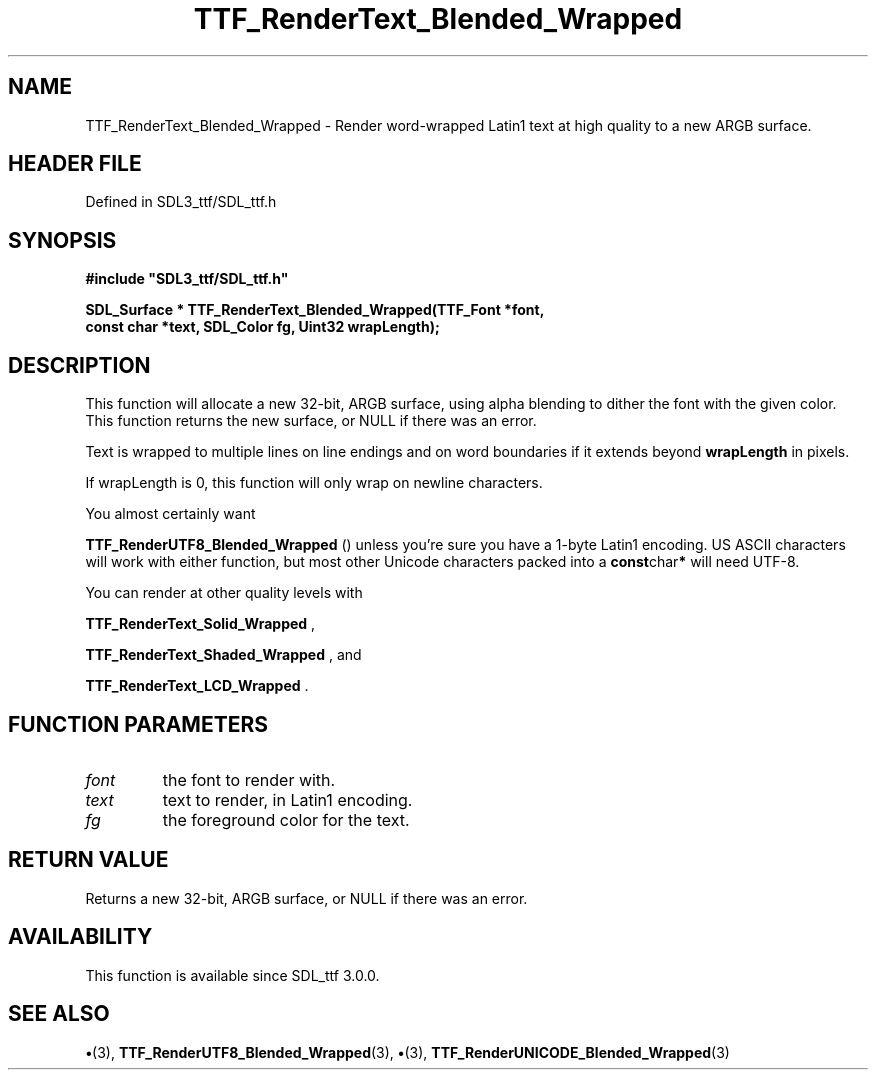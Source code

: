 .\" This manpage content is licensed under Creative Commons
.\"  Attribution 4.0 International (CC BY 4.0)
.\"   https://creativecommons.org/licenses/by/4.0/
.\" This manpage was generated from SDL_ttf's wiki page for TTF_RenderText_Blended_Wrapped:
.\"   https://wiki.libsdl.org/SDL_ttf/TTF_RenderText_Blended_Wrapped
.\" Generated with SDL/build-scripts/wikiheaders.pl
.\"  revision 3.0.0-no-vcs
.\" Please report issues in this manpage's content at:
.\"   https://github.com/libsdl-org/sdlwiki/issues/new
.\" Please report issues in the generation of this manpage from the wiki at:
.\"   https://github.com/libsdl-org/SDL/issues/new?title=Misgenerated%20manpage%20for%20TTF_RenderText_Blended_Wrapped
.\" SDL_ttf can be found at https://libsdl.org/projects/SDL_ttf
.de URL
\$2 \(laURL: \$1 \(ra\$3
..
.if \n[.g] .mso www.tmac
.TH TTF_RenderText_Blended_Wrapped 3 "SDL_ttf 3.0.0" "SDL_ttf" "SDL_ttf3 FUNCTIONS"
.SH NAME
TTF_RenderText_Blended_Wrapped \- Render word-wrapped Latin1 text at high quality to a new ARGB surface\[char46]
.SH HEADER FILE
Defined in SDL3_ttf/SDL_ttf\[char46]h

.SH SYNOPSIS
.nf
.B #include \(dqSDL3_ttf/SDL_ttf.h\(dq
.PP
.BI "SDL_Surface * TTF_RenderText_Blended_Wrapped(TTF_Font *font,
.BI "                const char *text, SDL_Color fg, Uint32 wrapLength);
.fi
.SH DESCRIPTION
This function will allocate a new 32-bit, ARGB surface, using alpha
blending to dither the font with the given color\[char46] This function returns the
new surface, or NULL if there was an error\[char46]

Text is wrapped to multiple lines on line endings and on word boundaries if
it extends beyond
.BR wrapLength
in pixels\[char46]

If wrapLength is 0, this function will only wrap on newline characters\[char46]

You almost certainly want

.BR TTF_RenderUTF8_Blended_Wrapped
() unless
you're sure you have a 1-byte Latin1 encoding\[char46] US ASCII characters will
work with either function, but most other Unicode characters packed into a
.BR const char *
will need UTF-8\[char46]

You can render at other quality levels with

.BR TTF_RenderText_Solid_Wrapped
,

.BR TTF_RenderText_Shaded_Wrapped
, and

.BR TTF_RenderText_LCD_Wrapped
\[char46]

.SH FUNCTION PARAMETERS
.TP
.I font
the font to render with\[char46]
.TP
.I text
text to render, in Latin1 encoding\[char46]
.TP
.I fg
the foreground color for the text\[char46]
.SH RETURN VALUE
Returns a new 32-bit, ARGB surface, or NULL if there was an
error\[char46]

.SH AVAILABILITY
This function is available since SDL_ttf 3\[char46]0\[char46]0\[char46]

.SH SEE ALSO
.BR \(bu (3),
.BR TTF_RenderUTF8_Blended_Wrapped (3),
.BR \(bu (3),
.BR TTF_RenderUNICODE_Blended_Wrapped (3)
